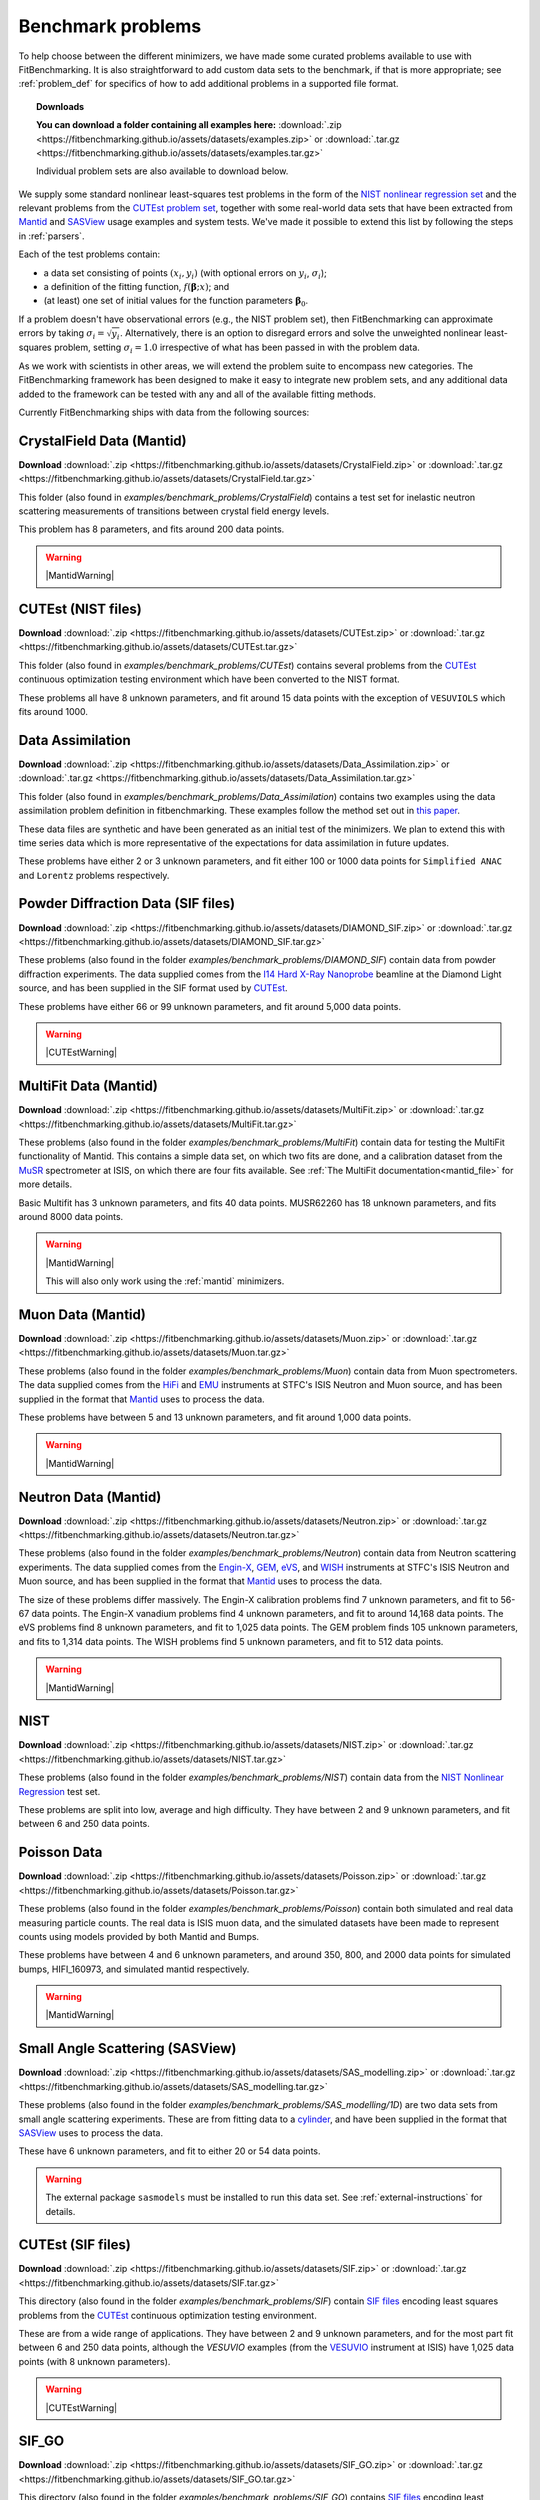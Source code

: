 .. _BenchmarkProblems:

====================
 Benchmark problems
====================

To help choose between the different minimizers, we have made some curated
problems available to use with FitBenchmarking.  It is also straightforward to
add custom data sets to the benchmark, if that is more appropriate; see
:ref:`problem_def` for specifics of how to add additional problems in a
supported file format.

.. topic:: Downloads

    **You can download a folder containing all examples here:**
    :download:`.zip <https://fitbenchmarking.github.io/assets/datasets/examples.zip>`
    or :download:`.tar.gz <https://fitbenchmarking.github.io/assets/datasets/examples.tar.gz>`

    Individual problem sets are also available to download below.

We supply some standard nonlinear least-squares test problems in the
form of the `NIST nonlinear regression set <https://www.itl.nist.gov/div898/strd/nls/nls_main.shtml>`_
and the relevant problems from the `CUTEst problem set <https://github.com/ralna/CUTEst/wiki>`_,
together with some real-world 
data sets that have been extracted from `Mantid <https://www.mantidproject.org>`__ and
`SASView <https://www.sasview.org>`__ usage examples and system tests.
We've made it possible to extend this list by following the steps in 
:ref:`parsers`.

Each of the test problems contain:

* a data set consisting of points :math:`(x_i, y_i)` (with optional errors on :math:`y_i`, :math:`\sigma_i`);
* a definition of the fitting function, :math:`f({\boldsymbol{\beta}};x)`; and
* (at least) one set of initial values for the function parameters :math:`{\boldsymbol{\beta}}_0`.
  
If a problem doesn't have observational
errors (e.g., the NIST problem set), then FitBenchmarking can
approximate errors by taking :math:`\sigma_i = \sqrt{y_i}`.
Alternatively, there is an option to disregard errors and solve the
unweighted nonlinear least-squares problem, setting
:math:`\sigma_i = 1.0` irrespective of what has been passed in with the
problem data.

As we work with scientists in other areas, we will extend the problem
suite to encompass new categories. The FitBenchmarking framework has
been designed to make it easy to integrate new problem sets, and any
additional data added to the framework can be tested with any and all of
the available fitting methods.

Currently FitBenchmarking ships with data from the following sources:


CrystalField Data (Mantid)
==========================

**Download** :download:`.zip <https://fitbenchmarking.github.io/assets/datasets/CrystalField.zip>`
or :download:`.tar.gz <https://fitbenchmarking.github.io/assets/datasets/CrystalField.tar.gz>`

This folder (also found in `examples/benchmark_problems/CrystalField`) contains
a test set for inelastic neutron scattering measurements of transitions between
crystal field energy levels.

This problem has 8 parameters, and fits around 200 data points. 

.. warning::
    |MantidWarning|

CUTEst (NIST files)
===================

**Download** :download:`.zip <https://fitbenchmarking.github.io/assets/datasets/CUTEst.zip>`
or :download:`.tar.gz <https://fitbenchmarking.github.io/assets/datasets/CUTEst.tar.gz>`

This folder (also found in `examples/benchmark_problems/CUTEst`) contains
several problems from the `CUTEst <https://github.com/ralna/CUTEst>`_
continuous optimization testing environment which have been converted to the NIST
format.

These problems all have 8 unknown parameters, and fit around 15 data points
with the exception of ``VESUVIOLS`` which fits around 1000.

Data Assimilation
=================

**Download** :download:`.zip <https://fitbenchmarking.github.io/assets/datasets/Data_Assimilation.zip>`
or :download:`.tar.gz <https://fitbenchmarking.github.io/assets/datasets/Data_Assimilation.tar.gz>`

This folder (also found in `examples/benchmark_problems/Data_Assimilation`) contains
two examples using the data assimilation problem definition in fitbenchmarking.
These examples follow the method set out in 
`this paper <https://www.researchgate.net/publication/324956488_Data_assimilation_approach_to_analysing_systems_of_ordinary_differential_equations>`_.

These data files are synthetic and have been generated as an initial test of
the minimizers. We plan to extend this with time series data which is more
representative of the expectations for data assimilation in future updates.

These problems have either 2 or 3 unknown parameters, and fit either 100 or
1000 data points for ``Simplified ANAC`` and ``Lorentz`` problems respectively.


Powder Diffraction Data (SIF files)
===================================

**Download** :download:`.zip <https://fitbenchmarking.github.io/assets/datasets/DIAMOND_SIF.zip>`
or :download:`.tar.gz <https://fitbenchmarking.github.io/assets/datasets/DIAMOND_SIF.tar.gz>`

These problems (also found in the folder `examples/benchmark_problems/DIAMOND_SIF`)
contain data from powder diffraction experiments.  The data supplied comes
from the `I14 Hard X-Ray Nanoprobe <https://www.diamond.ac.uk/Instruments/Imaging-and-Microscopy/I14.html>`_ beamline at
the Diamond Light source, and has been supplied in the SIF
format used by `CUTEst <https://github.com/ralna/CUTEst>`_.

These problems have either 66 or 99 unknown parameters, and fit around 5,000 data points.


.. warning::
    |CUTEstWarning|

   
MultiFit Data (Mantid)
======================

**Download** :download:`.zip <https://fitbenchmarking.github.io/assets/datasets/MultiFit.zip>`
or :download:`.tar.gz <https://fitbenchmarking.github.io/assets/datasets/MultiFit.tar.gz>`

These problems (also found in the folder `examples/benchmark_problems/MultiFit`)
contain data
for testing the MultiFit functionality of Mantid.  This contains
a simple data set, on which two fits are done, and a calibration
dataset from the `MuSR <https://www.isis.stfc.ac.uk/Pages/musr.aspx>`_
spectrometer at ISIS, on which there are four fits available.
See :ref:`The MultiFit documentation<mantid_file>` for more details.

Basic Multifit has 3 unknown parameters, and fits 40 data points.
MUSR62260 has 18 unknown parameters, and fits around 8000 data points.

.. warning::
    |MantidWarning|
   
    This will also only work using the :ref:`mantid` minimizers.

Muon Data (Mantid)
==================

**Download** :download:`.zip <https://fitbenchmarking.github.io/assets/datasets/Muon.zip>`
or :download:`.tar.gz <https://fitbenchmarking.github.io/assets/datasets/Muon.tar.gz>`


These problems (also found in the folder `examples/benchmark_problems/Muon`)
contain data from Muon spectrometers.  The data supplied comes
from the `HiFi <https://www.isis.stfc.ac.uk/Pages/hifi.aspx>`_ and 
`EMU <https://www.isis.stfc.ac.uk/Pages/EMU.aspx>`_ instruments at
STFC's ISIS Neutron and Muon source, and has been supplied in the
format that `Mantid <https://mantidproject.org/>`__ uses to process
the data.

These problems have between 5 and 13 unknown parameters, and fit around 1,000 data points.

.. warning::
    |MantidWarning|


Neutron Data (Mantid)
=====================

**Download** :download:`.zip <https://fitbenchmarking.github.io/assets/datasets/Neutron.zip>`
or :download:`.tar.gz <https://fitbenchmarking.github.io/assets/datasets/Neutron.tar.gz>`

These problems (also found in the folder `examples/benchmark_problems/Neutron`)
contain
data from Neutron scattering experiments.  The data supplied comes
from the `Engin-X <https://www.isis.stfc.ac.uk/Pages/Engin-X.aspx>`_,
`GEM <https://www.isis.stfc.ac.uk/Pages/gem.aspx>`_,
`eVS <https://www.isis.stfc.ac.uk/Pages/Vesuvio.aspx>`_, and
`WISH <https://www.isis.stfc.ac.uk/Pages/wish.aspx>`_ instruments at
STFC's ISIS Neutron and Muon source, and has been supplied in the
format that `Mantid <https://mantidproject.org/>`__ uses to process
the data.

The size of these problems differ massively.
The Engin-X calibration problems find 7 unknown parameters, and fit to
56-67 data points.
The Engin-X vanadium problems find 4 unknown parameters, and fit to around 14,168
data points.
The eVS problems find 8 unknown parameters, and fit to 1,025 data points.
The GEM problem finds 105 unknown parameters, and fits to 1,314 data points.
The WISH problems find 5 unknown parameters, and fit to 512 data points.

.. warning::
    |MantidWarning|


NIST
====

**Download** :download:`.zip <https://fitbenchmarking.github.io/assets/datasets/NIST.zip>`
or :download:`.tar.gz <https://fitbenchmarking.github.io/assets/datasets/NIST.tar.gz>`

These problems (also found in the folder `examples/benchmark_problems/NIST`) contain
data from the `NIST Nonlinear Regression <https://www.itl.nist.gov/div898/strd/nls/nls_main.shtml>`_ test set.

These problems are split into low, average and high difficulty.
They have between 2 and 9 unknown parameters, and
fit between 6 and 250 data points.


Poisson Data
============

**Download** :download:`.zip <https://fitbenchmarking.github.io/assets/datasets/Poisson.zip>`
or :download:`.tar.gz <https://fitbenchmarking.github.io/assets/datasets/Poisson.tar.gz>`

These problems (also found in the folder `examples/benchmark_problems/Poisson`) contain
both simulated and real data measuring particle counts. The real data is ISIS
muon data, and the simulated datasets have been made to represent counts using
models provided by both Mantid and Bumps.

These problems have between 4 and 6 unknown parameters, and around 350, 800,
and 2000 data points for simulated bumps, HIFI_160973, and simulated mantid
respectively.

.. warning::
    |MantidWarning|

Small Angle Scattering (SASView)
================================

**Download** :download:`.zip <https://fitbenchmarking.github.io/assets/datasets/SAS_modelling.zip>`
or :download:`.tar.gz <https://fitbenchmarking.github.io/assets/datasets/SAS_modelling.tar.gz>`


These problems (also found in the folder `examples/benchmark_problems/SAS_modelling/1D`) are
two data sets from small angle scattering experiments.
These are from fitting data to a
`cylinder <https://www.sasview.org/docs/user/models/cylinder.html>`_,
and have been supplied in the format that `SASView <https://www.sasview.org>`__
uses to process the data.

These have 6 unknown parameters, and fit to either 20 or 54 data points.

.. warning::
    The external package ``sasmodels`` must be installed to run this data
    set.  See :ref:`external-instructions` for details.


CUTEst (SIF files)
==================

**Download** :download:`.zip <https://fitbenchmarking.github.io/assets/datasets/SIF.zip>`
or :download:`.tar.gz <https://fitbenchmarking.github.io/assets/datasets/SIF.tar.gz>`

This directory (also found in the folder `examples/benchmark_problems/SIF`) contain
`SIF files <https://github.com/ralna/SIFDecode>`_
encoding least squares problems 
from the `CUTEst <https://github.com/ralna/CUTEst>`_
continuous optimization testing environment.

These are from a wide range of applications.  They have between
2 and 9 unknown parameters, and for the most part fit between
6 and 250 data points, although the `VESUVIO` examples (from
the `VESUVIO <https://www.isis.stfc.ac.uk/Pages/Vesuvio.aspx>`_
instrument at ISIS) have 1,025 data points (with 8 unknown parameters).

.. warning::
    |CUTEstWarning|


SIF_GO
======

**Download** :download:`.zip <https://fitbenchmarking.github.io/assets/datasets/SIF_GO.zip>`
or :download:`.tar.gz <https://fitbenchmarking.github.io/assets/datasets/SIF_GO.tar.gz>`

This directory (also found in the folder `examples/benchmark_problems/SIF_GO`) contains
`SIF files <https://github.com/ralna/SIFDecode>`_
encoding least squares problems 
from the `CUTEst <https://github.com/ralna/CUTEst>`_
continuous optimization testing environment.

All of these problems have been modified, with finite bounds added for all parameters,
making the problems appropriate for testing global optimization solvers. The bounds that
have been added to each problem are the same as those used in SciPy's
`global optimization benchmark functions <https://github.com/scipy/scipy/tree/master/benchmarks/benchmarks/go_benchmark_functions>`_.

These problems have between 3 and 7 unknown parameters, and fit between 9 and 37 data points.

.. warning::
    |CUTEstWarning|


HOGBEN Samples
==============

**Download** :download:`.zip <https://fitbenchmarking.github.io/assets/datasets/HOGBEN_samples.zip>`
or :download:`.tar.gz <https://fitbenchmarking.github.io/assets/datasets/HOGBEN_samples.tar.gz>`

These problems (also found in the folder `examples/benchmark_problems/HOGBEN_samples`)
contain simulated reflectometry data. The data supplied has been generated using the
`HOGBEN sample suite <https://github.com/jfkcooper/HOGBEN/blob/main/hogben/models/samples.py>`_.

These problems have between 4 and 10 unknown parameters, and fit around 180 data points.

Bundle Adjustment in the Large (BAL)
====================================

**Download** :download:`.zip <https://fitbenchmarking.github.io/assets/datasets/Bundle_Adjustment.zip>`
or :download:`.tar.gz <https://fitbenchmarking.github.io/assets/datasets/Bundle_Adjustment.tar.gz>`

These problems (also found in the folder `examples/benchmark_problems/Bundle_Adjustment`)
contain image data, either captured at a regular rate using a Ladybug camera, or downloaded
from Flickr.com. Please see the `GRAIL <https://grail.cs.washington.edu/projects/bal/>`_
webpage for more information on these datasets.

These problems have between ~20,000 and ~190,000 unknown parameters, and fit between ~60,000 and ~170,000 data points.

.. note::
    These problems can currently only be run using the `scipy_ls` software, which supports sparse jacobians.
    When running these problems with the `nlls` cost function, we would suggest adding the options
    `ftol=1e-4` and `x_scale='jac'` to the call to `scipy.optimize.least_squares`.

Simple tests
============

**Download** :download:`.zip <https://fitbenchmarking.github.io/assets/datasets/simple_tests.zip>`
or :download:`.tar.gz <https://fitbenchmarking.github.io/assets/datasets/simple_tests.tar.gz>`

This folder (also found in `examples/benchmark_problems/simple_tests`) contains
a number of simple tests with known, and easy to obtain,
answers.  We recommend that this is used to test any new minimizers
that are added, and also that any new parsers reimplement these
data sets and models (if possible).

These problems have 3 or 4 unknown parameters, and around 100 data points.

.. |CUTEstWarning| replace::
    The external packages CUTEst and pycutest must be installed to run
    this data set.   See :ref:`external-instructions` for details.

.. |MantidWarning| replace::
    The external package Mantid must be installed to run
    this data set.  See :ref:`external-instructions` for details.

Mantid System Test Data
=======================

**Download** :download:`.zip <https://fitbenchmarking.github.io/assets/datasets/Mantid_System_Test_Data.zip>`
or :download:`.tar.gz <https://fitbenchmarking.github.io/assets/datasets/Mantid_System_Test_Data.tar.gz>`

This folder (found in `examples/benchmark_problems/Mantid_System_Test_Data`)
contains data from the Mantid System Tests. The data was taken from the 
`OSIRISIqtAndIqtFit <https://github.com/mantidproject/mantid/blob/48e9b01fb09802db0d4cfaff94dc265a875a1846/Testing/SystemTests/tests/framework/ISISIndirectInelastic.py#L871>`_ test.
The spectrums come from `osi97935_graphite002_red.nxs` and is used in ISIS indirect inelastic calibration tests.

.. figure:: ../../images/osi97935_graphite002_red_plots.png
   :alt: The plots of the 42 spectrums from osi97935_graphite002_red.nxs

Synthetic Datasets
==================

**Download** :download:`.zip <https://fitbenchmarking.github.io/assets/datasets/synthetic_data.zip>`
or :download:`.tar.gz <https://fitbenchmarking.github.io/assets/datasets/synthetic_data.tar.gz>`

This folder (found in `examples/benchmark_problems/synthetic_data`) contains
synthetic data to test the minimizers of Mantid. The data was generated to
particularly test the **BackToBackExponential** and the **Gaussian** fitting
functions.

The data for testing the `BackToBackExponential` fitting can be found within
the `backtobackexp` subfolder. It contains a dataset with 15 different starting 
conditions for the parameters. 

The data for testing the `Gaussian` fitting can be found within
the `gaussian` subfolder. It contains a dataset with 16 different starting 
conditions for the parameters. 

SpinW 2D Powder Data
====================

1D cuts example
---------------

**Download** :download:`.zip <https://fitbenchmarking.github.io/assets/datasets/spinw_powder_data.zip>`
or :download:`.tar.gz <https://fitbenchmarking.github.io/assets/datasets/spinw_powder_data.tar.gz>`

This problem (also found in the folder `examples/benchmark_problems/SpinW_powder_data`)
contains 2D powder data simulated using SpinW, approach outlined in
`this tutorial <https://spinw.org/tutorials/39tutorial>`_ . In this case 1D cuts of the 
data are taken at user-specified Q values which are then fitted simultaneously. It is assumed that
data has been cropped before being parsed into FitBenchmarking.

2D example
----------

**Download** :download:`.zip <https://fitbenchmarking.github.io/assets/datasets/spinw_powder_data_2d.zip>`
or :download:`.tar.gz <https://fitbenchmarking.github.io/assets/datasets/spinw_powder_data_2d.tar.gz>`

This problem (also found in the folder `examples/benchmark_problems/SpinW_powder_data_2d`)
contains 2D powder data simulated using SpinW, using the approach outlined in 
`this tutorial <https://spinw.org/tutorials/39tutorial>`_ . It is assumed that
data has been cropped before being parsed into FitBenchmarking.

This problem has 8 unknown parameters and 186 data points.

In this case, as the fitting is done on the whole 2D data, the problem summary page (:ref:`problem_summary_page`) 
presents 2D plots showing the fit for the best minimizer for each cost function.